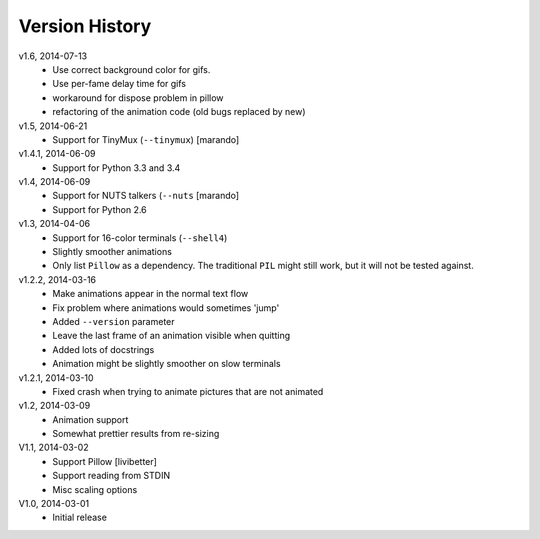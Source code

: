 Version History
===============

v1.6, 2014-07-13
  * Use correct background color for gifs.
  * Use per-fame delay time for gifs
  * workaround for dispose problem in pillow
  * refactoring of the animation code (old bugs replaced by new)

v1.5, 2014-06-21
  * Support for TinyMux (``--tinymux``) [marando]

v1.4.1, 2014-06-09
  * Support for Python 3.3 and 3.4

v1.4, 2014-06-09
  * Support for NUTS talkers (``--nuts`` [marando]
  * Support for Python 2.6

v1.3, 2014-04-06
  * Support for 16-color terminals (``--shell4``)
  * Slightly smoother animations
  * Only list ``Pillow`` as a dependency. The traditional ``PIL``
    might still work, but it will not be tested against.

v1.2.2, 2014-03-16
  * Make animations appear in the normal text flow
  * Fix problem where animations would sometimes 'jump'
  * Added ``--version`` parameter
  * Leave the last frame of an animation visible when quitting
  * Added lots of docstrings
  * Animation might be slightly smoother on slow terminals

v1.2.1, 2014-03-10
  * Fixed crash when trying to animate pictures that are not animated

v1.2, 2014-03-09
  * Animation support
  * Somewhat prettier results from re-sizing 

V1.1, 2014-03-02
  * Support Pillow [livibetter]
  * Support reading from STDIN 
  * Misc scaling options 

V1.0, 2014-03-01
  * Initial release
